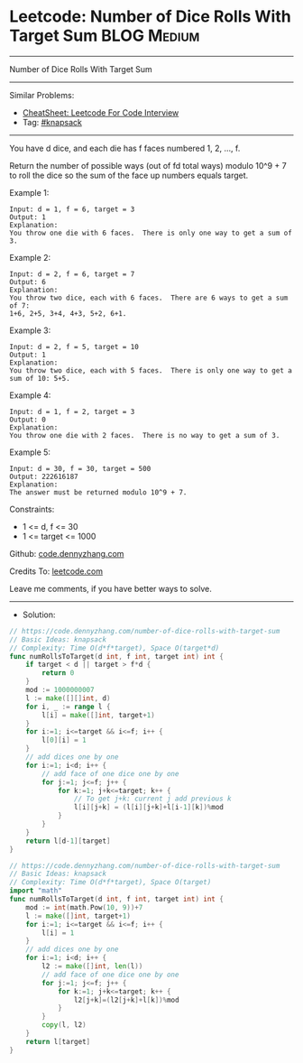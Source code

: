 * Leetcode: Number of Dice Rolls With Target Sum                 :BLOG:Medium:
#+STARTUP: showeverything
#+OPTIONS: toc:nil \n:t ^:nil creator:nil d:nil
:PROPERTIES:
:type:     knapsack
:END:
---------------------------------------------------------------------
Number of Dice Rolls With Target Sum
---------------------------------------------------------------------
#+BEGIN_HTML
<a href="https://github.com/dennyzhang/code.dennyzhang.com/tree/master/problems/number-of-dice-rolls-with-target-sum"><img align="right" width="200" height="183" src="https://www.dennyzhang.com/wp-content/uploads/denny/watermark/github.png" /></a>
#+END_HTML
Similar Problems:
- [[https://cheatsheet.dennyzhang.com/cheatsheet-leetcode-A4][CheatSheet: Leetcode For Code Interview]]
- Tag: [[https://code.dennyzhang.com/tag/knapsack][#knapsack]]
---------------------------------------------------------------------
You have d dice, and each die has f faces numbered 1, 2, ..., f.

Return the number of possible ways (out of fd total ways) modulo 10^9 + 7 to roll the dice so the sum of the face up numbers equals target.
 
Example 1:
#+BEGIN_EXAMPLE
Input: d = 1, f = 6, target = 3
Output: 1
Explanation: 
You throw one die with 6 faces.  There is only one way to get a sum of 3.
#+END_EXAMPLE

Example 2:
#+BEGIN_EXAMPLE
Input: d = 2, f = 6, target = 7
Output: 6
Explanation: 
You throw two dice, each with 6 faces.  There are 6 ways to get a sum of 7:
1+6, 2+5, 3+4, 4+3, 5+2, 6+1.
#+END_EXAMPLE

Example 3:
#+BEGIN_EXAMPLE
Input: d = 2, f = 5, target = 10
Output: 1
Explanation: 
You throw two dice, each with 5 faces.  There is only one way to get a sum of 10: 5+5.
#+END_EXAMPLE

Example 4:
#+BEGIN_EXAMPLE
Input: d = 1, f = 2, target = 3
Output: 0
Explanation: 
You throw one die with 2 faces.  There is no way to get a sum of 3.
#+END_EXAMPLE

Example 5:
#+BEGIN_EXAMPLE
Input: d = 30, f = 30, target = 500
Output: 222616187
Explanation: 
The answer must be returned modulo 10^9 + 7.
#+END_EXAMPLE
 
Constraints:

- 1 <= d, f <= 30
- 1 <= target <= 1000

Github: [[https://github.com/dennyzhang/code.dennyzhang.com/tree/master/problems/number-of-dice-rolls-with-target-sum][code.dennyzhang.com]]

Credits To: [[https://leetcode.com/problems/number-of-dice-rolls-with-target-sum/description/][leetcode.com]]

Leave me comments, if you have better ways to solve.
---------------------------------------------------------------------
- Solution:
#+BEGIN_SRC go
// https://code.dennyzhang.com/number-of-dice-rolls-with-target-sum
// Basic Ideas: knapsack
// Complexity: Time O(d*f*target), Space O(target*d)
func numRollsToTarget(d int, f int, target int) int {
    if target < d || target > f*d {
        return 0
    }
	mod := 1000000007
    l := make([][]int, d)
    for i, _ := range l {
        l[i] = make([]int, target+1)
    }
    for i:=1; i<=target && i<=f; i++ {
        l[0][i] = 1
    }
    // add dices one by one
    for i:=1; i<d; i++ {
        // add face of one dice one by one
        for j:=1; j<=f; j++ {
            for k:=1; j+k<=target; k++ {
                // To get j+k: current j add previous k                 
                l[i][j+k] = (l[i][j+k]+l[i-1][k])%mod
            }
        }
    }
    return l[d-1][target]
}
#+END_SRC

#+BEGIN_SRC go
// https://code.dennyzhang.com/number-of-dice-rolls-with-target-sum
// Basic Ideas: knapsack
// Complexity: Time O(d*f*target), Space O(target)
import "math"
func numRollsToTarget(d int, f int, target int) int {
    mod := int(math.Pow(10, 9))+7
    l := make([]int, target+1)
    for i:=1; i<=target && i<=f; i++ {
        l[i] = 1
    }
    // add dices one by one
    for i:=1; i<d; i++ {
        l2 := make([]int, len(l))
        // add face of one dice one by one
        for j:=1; j<=f; j++ {
            for k:=1; j+k<=target; k++ {
                l2[j+k]=(l2[j+k]+l[k])%mod
            }
        }
        copy(l, l2)
    }
    return l[target]
}

#+END_SRC

#+BEGIN_HTML
<div style="overflow: hidden;">
<div style="float: left; padding: 5px"> <a href="https://www.linkedin.com/in/dennyzhang001"><img src="https://www.dennyzhang.com/wp-content/uploads/sns/linkedin.png" alt="linkedin" /></a></div>
<div style="float: left; padding: 5px"><a href="https://github.com/dennyzhang"><img src="https://www.dennyzhang.com/wp-content/uploads/sns/github.png" alt="github" /></a></div>
<div style="float: left; padding: 5px"><a href="https://www.dennyzhang.com/slack" target="_blank" rel="nofollow"><img src="https://www.dennyzhang.com/wp-content/uploads/sns/slack.png" alt="slack"/></a></div>
</div>
#+END_HTML
